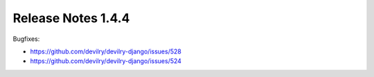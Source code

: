 *******************
Release Notes 1.4.4
*******************

Bugfixes:

- https://github.com/devilry/devilry-django/issues/528
- https://github.com/devilry/devilry-django/issues/524